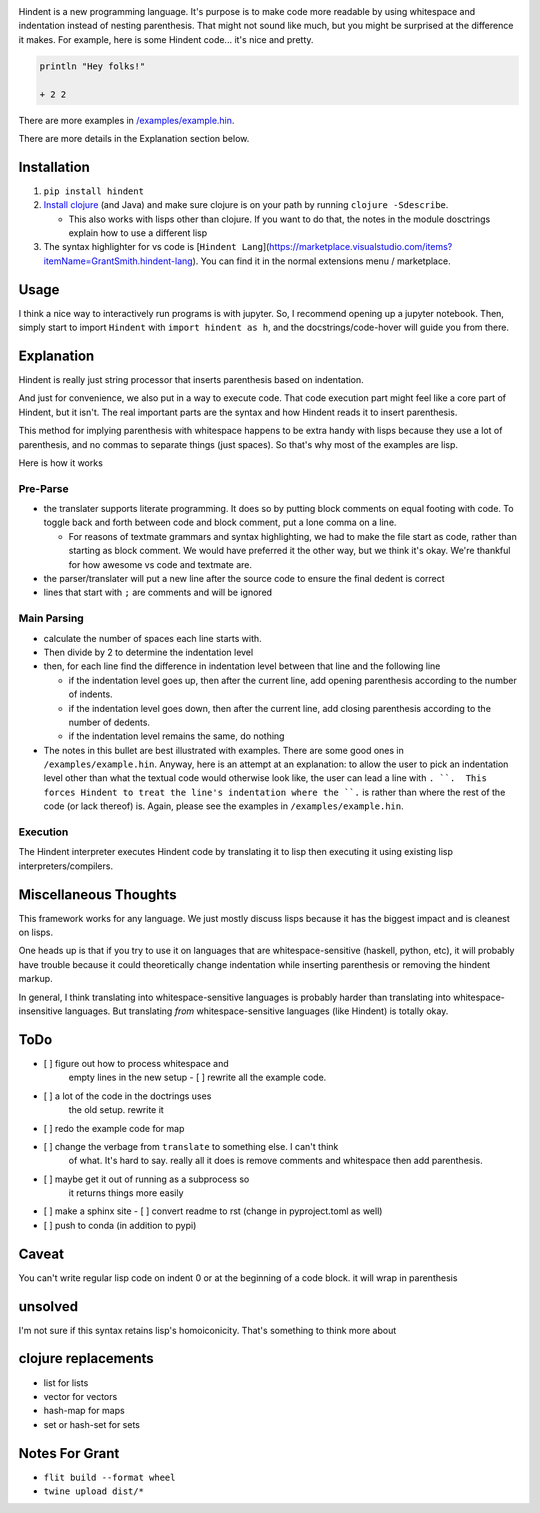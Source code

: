 .. image:: https://readthedocs.org/projects/hindent/badge/?version=latest
    :target: https://hindent.readthedocs.io/en/latest/?badge=latest
    :alt: Documentation Status

Hindent is a new programming language.
It's purpose is to make code more readable by
using whitespace and indentation instead of
nesting parenthesis.
That might not sound like much, but you might
be surprised at the difference it makes.
For example, here
is some Hindent code... it's nice and pretty.

.. code-block:: lisp


   println "Hey folks!"
   
   + 2 2


There are more examples in 
`/examples/example.hin <https://github.com/GSmithApps/hindent/blob/main/examples/example.hin>`_.

There are more details in the Explanation section below.

============
Installation
============

1. ``pip install hindent``
2. `Install clojure <https://clojure.org/guides/install_clojure#java>`_
   (and Java) and make sure clojure is on your path by running ``clojure -Sdescribe``.

   - This also works with lisps other than clojure. If
     you want to do that, the
     notes in the module dosctrings explain how to use a different lisp

3. The syntax highlighter for vs code is
   [``Hindent Lang``](https://marketplace.visualstudio.com/items?itemName=GrantSmith.hindent-lang).  You can find
   it in the normal extensions menu / marketplace.

=====
Usage
=====

I think a nice way to interactively run programs is with jupyter.
So, I recommend opening up a jupyter notebook. Then, simply start to
import ``Hindent`` with ``import hindent as h``, and the docstrings/code-hover
will guide you from there.

===========
Explanation
===========

Hindent is really just string processor that
inserts parenthesis based on indentation. 

And just
for convenience, we also put in a way to execute code.
That code execution part might feel like a core
part of Hindent, but it isn't. The real important parts
are the syntax and how Hindent reads it to insert
parenthesis.

This method for implying parenthesis with whitespace
happens to be extra handy with lisps because
they use a lot of parenthesis, and no commas to
separate things (just spaces). So that's why
most of the examples are lisp.

Here is how it works

Pre-Parse
---------

- the translater supports literate programming. It does so
  by putting block comments on equal footing with code. To
  toggle back and forth between code and block comment,
  put a lone comma on a line.

  - For reasons of textmate grammars and syntax highlighting,
    we had to make the file start as code, rather than starting
    as block comment. We would have preferred it the other way,
    but we think it's okay.  We're thankful for how awesome vs
    code and textmate are.

- the parser/translater will put a new line after the source code
  to ensure the final dedent is correct
- lines that start with ``;`` are comments and will be ignored


Main Parsing
------------

- calculate the number of spaces each line starts with.
- Then divide by 2 to determine the indentation level
- then, for each line find the difference in indentation level
  between that line and the following line

  - if the indentation level goes up, then after the current line, add opening parenthesis
    according to the number of indents.
  - if the indentation level goes down, then after
    the current line, add closing parenthesis
    according to the number of dedents.
  - if the indentation level remains the same, do nothing
  
- The notes in this bullet are
  best illustrated with examples.  There
  are some good ones in ``/examples/example.hin``.
  Anyway, here is an attempt at an explanation:
  to allow the user to pick an indentation level
  other than what the textual code would otherwise look like,
  the user can lead a line with ``. ``.  This forces
  Hindent to treat the line's indentation where the ``.`` is
  rather than where the rest of the code (or lack thereof) is.
  Again, please see the examples in ``/examples/example.hin``.

Execution
---------

The Hindent interpreter executes
Hindent code by translating
it to lisp then executing it using
existing lisp interpreters/compilers.

======================
Miscellaneous Thoughts
======================

This framework works for any language.  We just mostly
discuss lisps because it has the biggest impact and is
cleanest on lisps.

One heads up is that if you try to use it on languages that
are whitespace-sensitive (haskell, python, etc), it will probably
have trouble because it could theoretically change indentation
while inserting parenthesis or removing the hindent markup.

In general, I think translating into whitespace-sensitive
languages is probably harder than translating into whitespace-insensitive
languages.  But translating *from* whitespace-sensitive languages
(like Hindent) is totally okay.

====
ToDo
====

- [ ] figure out how to process whitespace and
      empty lines in the new setup
      - [ ] rewrite all the example code. 
- [ ] a lot of the code in the doctrings uses
      the old setup. rewrite it
- [ ] redo the example code for map
- [ ] change the verbage from ``translate`` to something else. I can't think
      of what. It's hard to say. really all it does is remove comments and whitespace
      then add parenthesis.
- [ ] maybe get it out of running as a subprocess so
      it returns things more easily
- [ ] make a sphinx site
  - [ ] convert readme to rst (change in pyproject.toml as well)
- [ ] push to conda (in addition to pypi)

======
Caveat
======

You can't write regular lisp code on indent 0
or at the beginning of a code block.
it will wrap in parenthesis

========
unsolved
========

I'm not sure if this syntax retains lisp's
homoiconicity. That's something to think more about

====================
clojure replacements
====================

- list for lists
- vector for vectors
- hash-map for maps
- set or hash-set for sets

===============
Notes For Grant
===============

- ``flit build --format wheel``
- ``twine upload dist/*``
